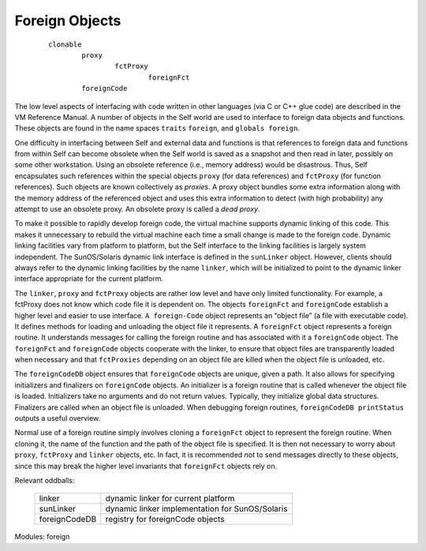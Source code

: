 Foreign Objects
===============

	::

			clonable
				proxy
					fctProxy
						foreignFct
				foreignCode

The low level aspects of interfacing with code written in other languages (via C or C++ glue code)
are described in the VM Reference Manual. A number of objects in the Self world are used to interface
to foreign data objects and functions. These objects are found in the name spaces ``traits``
``foreign``, and ``globals foreign``.

One difficulty in interfacing between Self and external data and functions is that references to foreign
data and functions from within Self can become obsolete when the Self world is saved as
a snapshot and then read in later, possibly on some other workstation. Using an obsolete reference
(i.e., memory address) would be disastrous. Thus, Self encapsulates such references within the
special objects ``proxy`` (for data references) and ``fctProxy`` (for function references). Such objects
are known collectively as *proxies*. A proxy object bundles some extra information along with the
memory address of the referenced object and uses this extra information to detect (with high probability)
any attempt to use an obsolete proxy. An obsolete proxy is called a *dead proxy*.

To make it possible to rapidly develop foreign code, the virtual machine supports dynamic linking
of this code. This makes it unnecessary to rebuild the virtual machine each time a small change is
made to the foreign code. Dynamic linking facilities vary from platform to platform, but the Self
interface to the linking facilities is largely system independent. The SunOS/Solaris dynamic link
interface is defined in the ``sunLinker`` object. However, clients should always refer to the dynamic
linking facilities by the name ``linker``, which will be initialized to point to the dynamic linker interface
appropriate for the current platform.

The ``linker``, ``proxy`` and ``fctProxy`` objects are rather low level and have only limited functionality.
For example, a fctProxy does not know which code file it is dependent on. The objects
``foreignFct`` and ``foreignCode`` establish a higher level and easier to use interface. ``A foreign-Code``
object represents an “object file” (a file with executable code). It defines methods for loading
and unloading the object file it represents. A ``foreignFct`` object represents a foreign routine. It
understands messages for calling the foreign routine and has associated with it a ``foreignCode``
object. The ``foreignFct`` and ``foreignCode`` objects cooperate with the linker, to ensure that
object files are transparently loaded when necessary and that ``fctProxies`` depending on an object
file are killed when the object file is unloaded, etc.

The ``foreignCodeDB`` object ensures that ``foreignCode`` objects are unique, given a path. It also
allows for specifying initializers and finalizers on ``foreignCode`` objects. An initializer is a foreign
routine that is called whenever the object file is loaded. Initializers take no arguments and do not
return values. Typically, they initialize global data structures. Finalizers are called when an object
file is unloaded. When debugging foreign routines, ``foreignCodeDB printStatus`` outputs a
useful overview.

Normal use of a foreign routine simply involves cloning a ``foreignFct`` object to represent the foreign
routine. When cloning it, the name of the function and the path of the object file is specified.
It is then not necessary to worry about ``proxy``, ``fctProxy`` and ``linker`` objects, etc. In fact, it is
recommended *not* to send messages directly to these objects, since this may break the higher level
invariants that ``foreignFct`` objects rely on.

Relevant oddballs:

  +----------------+----------------------------------------------------+
  | linker         | dynamic linker for current platform                |
  +----------------+----------------------------------------------------+
  | sunLinker      | dynamic linker implementation for SunOS/Solaris    |
  +----------------+----------------------------------------------------+
  | foreignCodeDB  | registry for foreignCode objects                   |
  +----------------+----------------------------------------------------+

Modules: foreign
